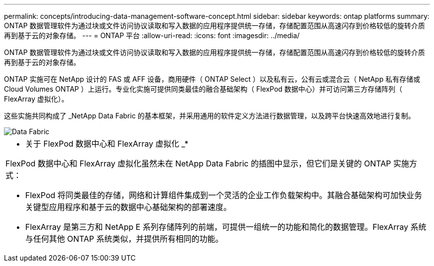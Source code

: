 ---
permalink: concepts/introducing-data-management-software-concept.html 
sidebar: sidebar 
keywords: ontap platforms 
summary: ONTAP 数据管理软件为通过块或文件访问协议读取和写入数据的应用程序提供统一存储，存储配置范围从高速闪存到价格较低的旋转介质再到基于云的对象存储。 
---
= ONTAP 平台
:allow-uri-read: 
:icons: font
:imagesdir: ../media/


[role="lead"]
ONTAP 数据管理软件为通过块或文件访问协议读取和写入数据的应用程序提供统一存储，存储配置范围从高速闪存到价格较低的旋转介质再到基于云的对象存储。

ONTAP 实施可在 NetApp 设计的 FAS 或 AFF 设备，商用硬件（ ONTAP Select ）以及私有云，公有云或混合云（ NetApp 私有存储或 Cloud Volumes ONTAP ）上运行。专业化实施可提供同类最佳的融合基础架构（ FlexPod 数据中心）并可访问第三方存储阵列（ FlexArray 虚拟化）。

这些实施共同构成了 _NetApp Data Fabric 的基本框架，并采用通用的软件定义方法进行数据管理，以及跨平台快速高效地进行复制。

image::../media/data-fabric.gif[Data Fabric]

|===


 a| 
* 关于 FlexPod 数据中心和 FlexArray 虚拟化 _*

FlexPod 数据中心和 FlexArray 虚拟化虽然未在 NetApp Data Fabric 的插图中显示，但它们是关键的 ONTAP 实施方式：

* FlexPod 将同类最佳的存储，网络和计算组件集成到一个灵活的企业工作负载架构中。其融合基础架构可加快业务关键型应用程序和基于云的数据中心基础架构的部署速度。
* FlexArray 是第三方和 NetApp E 系列存储阵列的前端，可提供一组统一的功能和简化的数据管理。FlexArray 系统与任何其他 ONTAP 系统类似，并提供所有相同的功能。


|===